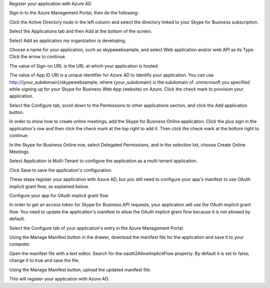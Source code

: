 Register your application with Azure AD

Sign in to the Azure Management Portal, then do the following:

Click the Active Directory node in the left column and select the directory linked to your Skype for Business subscription.

Select the Applications tab and then Add at the bottom of the screen.

Select Add an application my organization is developing.

Choose a name for your application, such as skypewebsample, and select Web application and/or web API as its Type. Click the arrow to continue.

The value of Sign-on URL is the URL at which your application is hosted.

The value of App ID URI is a unique identifier for Azure AD to identify your application. You can use http://{your_subdomain}/skypewebsample, where {your_subdomain} is the subdomain of .onmicrosoft you specified while signing up for your Skype for Business Web App (website) on Azure. Click the check mark to provision your application.

Select the Configure tab, scroll down to the Permissions to other applications section, and click the Add application button.

In order to show how to create online meetings, add the Skype for Business Online application. Click the plus sign in the application's row and then click the check mark at the top right to add it. Then click the check mark at the bottom right to continue.

In the Skype for Business Online row, select Delegated Permissions, and in the selection list, choose Create Online Meetings.

Select Application is Multi-Tenant to configure the application as a multi-tenant application.

Click Save to save the application's configuration.

These steps register your application with Azure AD, but you still need to configure your app's manifest to use OAuth implicit grant flow, as explained below.

Configure your app for OAuth implicit grant flow

In order to get an access token for Skype for Business API requests, your application will use the OAuth implicit grant flow. You need to update the application's manifest to allow the OAuth implicit grant flow because it is not allowed by default.

Select the Configure tab of your application's entry in the Azure Management Portal.

Using the Manage Manifest button in the drawer, download the manifest file for the application and save it to your computer.

Open the manifest file with a text editor. Search for the oauth2AllowImplicitFlow property. By default it is set to false; change it to true and save the file.

Using the Manage Manifest button, upload the updated manifest file.

This will register your application with Azure AD.